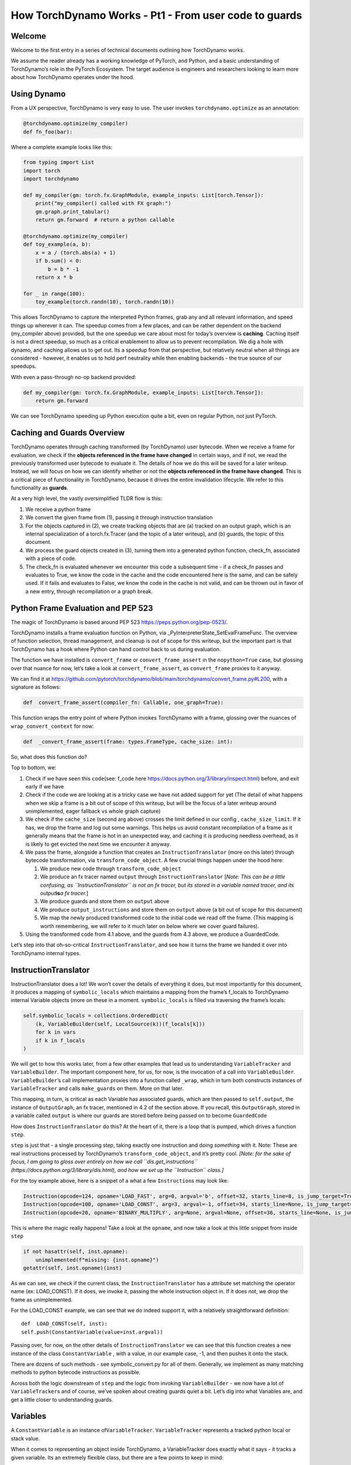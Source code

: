 How TorchDynamo Works - Pt1 - From user code to guards
======================================================

Welcome
-------

Welcome to the first entry in a series of technical documents outlining
how TorchDynamo works.

We assume the reader already has a working knowledge of PyTorch, and
Python, and a basic understanding of TorchDynamo’s role in the PyTorch
Ecosystem. The target audience is engineers and researchers looking to
learn more about how TorchDynamo operates under the hood.

Using Dynamo
------------

From a UX perspective, TorchDynamo is very easy to use. The user invokes
``torchdynamo.optimize`` as an annotation:

.. code:: py

   @torchdynamo.optimize(my_compiler)
   def fn_foo(bar):

Where a complete example looks like this:

.. code:: py

   from typing import List
   import torch
   import torchdynamo

   def my_compiler(gm: torch.fx.GraphModule, example_inputs: List[torch.Tensor]):
       print("my_compiler() called with FX graph:")
       gm.graph.print_tabular()
       return gm.forward  # return a python callable

   @torchdynamo.optimize(my_compiler)
   def toy_example(a, b):
       x = a / (torch.abs(a) + 1)
       if b.sum() < 0:
           b = b * -1
       return x * b

   for _ in range(100):
       toy_example(torch.randn(10), torch.randn(10))

This allows TorchDynamo to capture the interpreted Python frames, grab
any and all relevant information, and speed things up wherever it can.
The speedup comes from a few places, and can be rather dependent on the
backend (my_compiler above) provided, but the one speedup we care about
most for today’s overview is **caching**. Caching itself is not a direct
speedup, so much as a critical enablement to allow us to prevent
recompilation. We dig a hole with dynamo, and caching allows us to get
out. Its a speedup from that perspective, but relatively neutral when
all things are considered - however, it enables us to hold perf
neutrality while then enabling backends - the true source of our
speedups.

With even a pass-through no-op backend provided:

.. code:: py

   def my_compiler(gm: torch.fx.GraphModule, example_inputs: List[torch.Tensor]):
       return gm.forward

We can see TorchDynamo speeding up Python execution quite a bit, even on
regular Python, not just PyTorch.

Caching and Guards Overview
---------------------------

TorchDynamo operates through caching transformed (by TorchDynamo) user
bytecode. When we receive a frame for evaluation, we check if the
**objects referenced in the frame have changed** in certain ways, and if
not, we read the previously transformed user bytecode to evaluate it.
The details of how we do this will be saved for a later writeup.
Instead, we will focus on how we can identify whether or not the
**objects referenced in the frame have changed**. This is a critical
piece of functionality in TorchDynamo, because it drives the entire
invalidation lifecycle. We refer to this functionality as **guards**.

At a very high level, the vastly oversimplified TLDR flow is this:

1) We receive a python frame
2) We convert the given frame from (1), passing it through instruction
   translation
3) For the objects captured in (2), we create tracking objects that are
   (a) tracked on an output graph, which is an internal specialization
   of a torch.fx.Tracer (and the topic of a later writeup), and (b)
   guards, the topic of this document.
4) We process the guard objects created in (3), turning them into a
   generated python function, check_fn, associated with a piece of code.
5) The check_fn is evaluated whenever we encounter this code a
   subsequent time - if a check_fn passes and evaluates to True, we know
   the code in the cache and the code encountered here is the same, and
   can be safely used. If it fails and evaluates to False, we know the
   code in the cache is not valid, and can be thrown out in favor of a
   new entry, through recompilation or a graph break.

Python Frame Evaluation and PEP 523
-----------------------------------

The magic of TorchDynamo is based around PEP 523
https://peps.python.org/pep-0523/.

TorchDynamo installs a frame evaluation function on Python, via
\_PyInterpreterState_SetEvalFrameFunc. The overview of function
selection, thread management, and cleanup is out of scope for this
writeup, but the important part is that TorchDynamo has a hook where
Python can hand control back to us during evaluation.

The function we have installed is ``convert_frame`` or
``convert_frame_assert`` in the ``nopython=True`` case, but glossing
over that nuance for now, let’s take a look at ``convert_frame_assert``,
as ``convert_frame`` proxies to it anyway.

We can find it at
https://github.com/pytorch/torchdynamo/blob/main/torchdynamo/convert_frame.py#L200,
with a signature as follows:

.. code:: py

   def  convert_frame_assert(compiler_fn: Callable, one_graph=True):

This function wraps the entry point of where Python invokes TorchDynamo
with a frame, glossing over the nuances of ``wrap_convert_context`` for
now:

.. code:: py

   def  _convert_frame_assert(frame: types.FrameType, cache_size: int):

So, what does this function do?

Top to bottom, we:

1) Check if we have seen this ``code``\ (see: f_code here
   https://docs.python.org/3/library/inspect.html) before, and exit
   early if we have
2) Check if the code we are looking at is a tricky case we have not
   added support for yet (The detail of what happens when we skip a
   frame is a bit out of scope of this writeup, but will be the focus of
   a later writeup around unimplemented, eager fallback vs whole graph
   capture)
3) We check if the ``cache_size`` (second arg above) crosses the limit
   defined in our config , ``cache_size_limit``. If it has, we drop the
   frame and log out some warnings. This helps us avoid constant
   recompilation of a frame as it generally means that the frame is hot
   in an unexpected way, and caching it is producing needless overhead,
   as it is likely to get evicted the next time we encounter it anyway.
4) We pass the frame, alongside a function that creates an
   ``InstructionTranslator`` (more on this later) through bytecode
   transformation, via ``transform_code_object``. A few crucial things
   happen under the hood here:

   1) We produce new code through ``transform_code_object``

   2) We produce an fx tracer named ``output`` through
      ``InstructionTranslator`` [*Note: This can be a little confusing,
      as ``InstructionTranslator`` is not an fx tracer, but its stored
      in a variable named tracer, and its output*\ **is**\ *a fx
      tracer.*]

   3) We produce guards and store them on ``output`` above

   4) We produce ``output_instructions`` and store them on ``output``
      above (a bit out of scope for this document)

   5) We map the newly produced transformed code to the initial code we
      read off the frame. (This mapping is worth remembering, we will
      refer to it much later on below where we cover guard failures).

5) Using the transformed code from 4.1 above, and the guards from 4.3
   above, we produce a GuardedCode.

Let’s step into that oh-so-critical ``InstructionTranslator``, and see
how it turns the frame we handed it over into TorchDynamo internal
types.

InstructionTranslator
---------------------

InstructionTranslator does a lot! We won’t cover the details of
everything it does, but most importantly for this document, it produces
a mapping of ``symbolic_locals`` which maintains a mapping from the
frame’s f_locals to TorchDynamo internal Variable objects (more on these
in a moment. ``symbolic_locals`` is filled via traversing the frame’s
locals:

.. code:: py

   self.symbolic_locals = collections.OrderedDict(
       (k, VariableBuilder(self, LocalSource(k))(f_locals[k]))
       for k in vars
       if k in f_locals
   )

We will get to how this works later, from a few other examples that lead
us to understanding ``VariableTracker`` and ``VariableBuilder``. The
important component here, for us, for now, is the invocation of a call
into ``VariableBuilder``. ``VariableBuilder``\ ’s call implementation
proxies into a function called ``_wrap``, which in turn both constructs
instances of ``VariableTracker`` and calls ``make_guards`` on them. More
on that later.

This mapping, in turn, is critical as each Variable has associated
guards, which are then passed to ``self.output``, the instance of
``OutputGraph``, an fx tracer, mentioned in 4.2 of the section above. If
you recall, this ``OutputGraph``, stored in a variable called ``output``
is where our guards are stored before being passed on to become
``GuardedCode``

How does ``InstructionTranslator`` do this? At the heart of it, there is
a loop that is pumped, which drives a function ``step``.

``step`` is just that - a single processing step, taking exactly one
instruction and doing *something* with it. Note: These are real
instructions processed by TorchDynamo’s ``transform_code_object``, and
it’s pretty cool. *[Note: for the sake of focus, I am going to gloss
over entirely on how we call ``dis.get_instructions``
(https://docs.python.org/3/library/dis.html), and how we set up the
``Instruction`` class.]*

For the toy example above, here is a snippet of a what a few
``Instruction``\ s may look like:

.. code:: py

   Instruction(opcode=124, opname='LOAD_FAST', arg=0, argval='b', offset=32, starts_line=8, is_jump_target=True, target=None)
   Instruction(opcode=100, opname='LOAD_CONST', arg=3, argval=-1, offset=34, starts_line=None, is_jump_target=False, target=None)
   Instruction(opcode=20, opname='BINARY_MULTIPLY', arg=None, argval=None, offset=36, starts_line=None, is_jump_target=False, target=None)

This is where the magic really happens! Take a look at the ``opname``,
and now take a look at this little snippet from inside ``step``

.. code:: py

   if not hasattr(self, inst.opname):
       unimplemented(f"missing: {inst.opname}")
   getattr(self, inst.opname)(inst)

As we can see, we check if the current class, the
``InstructionTranslator`` has a attribute set matching the operator name
(ex: LOAD_CONST). If it does, we invoke it, passing the whole
instruction object in. If it does not, we drop the frame as
unimplemented.

For the LOAD_CONST example, we can see that we do indeed support it,
with a relatively straightforward definition:

::

   def  LOAD_CONST(self, inst):
   self.push(ConstantVariable(value=inst.argval))

Passing over, for now, on the other details of ``InstructionTranslator``
we can see that this function creates a new instance of the class
``ConstantVariable`` , with a value, in our example case, -1, and then
pushes it onto the stack.

There are dozens of such methods - see symbolic_convert.py for all of
them. Generally, we implement as many matching methods to python
bytecode instructions as possible.

Across both the logic downstream of ``step`` and the logic from invoking
``VariableBuilder`` - we now have a lot of ``VariableTracker``\ s and of
course, we’ve spoken about creating guards quiet a bit. Let’s dig into
what Variables are, and get a little closer to understanding guards.

Variables
---------

A ``ConstantVariable`` is an instance of\ ``VariableTracker``.
``VariableTracker`` represents a tracked python local or stack value.

When it comes to representing an object inside TorchDynamo, a
VariableTracker does exactly what it says - it tracks a given variable.
Its an extremely flexible class, but there are a few points to keep in
mind:

-  It manages the ``guard`` relationship around the underlying object
   through:

   -  make_guard
   -  replace_guards
   -  add_guard(s)
   -  propagate - ``propagate(*vars: List[List["VariableTracker"]])`` -
      Perhaps the most important of all, in that it combines guards from
      all the provided VariableTracker instances passed in. It visits
      the guards and combines the guards from these onto itself.

-  It acts as a proxy on behalf of the underlying object, implementing
   methods for the rest of TorchDynamo to get information about the
   tracked object:

   -  call_method
   -  call_function
   -  python_type
   -  as_proxy
   -  is/as_python_proxy

-  It stores the variable ``source`` of type ``Source``, from
   torchdynamo/source.py. This source type is a relatively self
   contained class to help us organize and bookeep where the original
   source came from, and helps provide convenience methods for things
   like getting the name, and importantly for us, producing guards.

And this class (``VariableTracker``) is built around subclassing,
somewhere between a full Abstract Base Class and fully fleshed out class
- it leaves many methods raising NotImplementedError - with reliance on
subclasses (see: torchdynamo/variables/ for all subclasses) to fulfill
contracts and custom behaviors.

Knowing what we know now, we can see an example of how an instruction
from ``dis``, ``BUILD_TUPLE``

   BUILD_TUPLE(count) Creates a tuple consuming count items from the
   stack, and pushes the resulting tuple onto the stack.

In our case, our signature will be a *little* different due to the way
we create ``Instruction`` objects, but the gist of it will be the same.
Instead of passing in ``count``, we pass in an object with a little
extra bookkeeping, and of course, we deal with turning regular old
python objects into TorchDynamo notions:

::

   def BUILD_TUPLE(self, inst):
       items = self.popn(inst.argval)
       options = VariableTracker.propagate(items)
       self.push(TupleVariable(items, **options))

What is happening here? 1) We read argval, which in this case, is
analogous to ``counts`` in the pydoc for the equivalent instruction.

2) We ``popn`` the items, in this case, the signature is
   ``def  popn(self, n: int) -> List[TensorVariable]:`` this hints at an
   underlying contract - we are returning ``TensorVariables``. If we
   take a closer look at sybmolic_convert.py and
   ``InstructionTranslatorBase``/``InstructionTranslator``\ we see that
   the only thing pushed onto and popped from our stack are
   ``VariableTracker``\ s.

3) We call ``VariableTracker.propogate`` (remember it, from above?) This
   takes the guards from every single item popped off the stack in 2,
   and recursively traverses it and combines all the guards into
   ``options``: ``py  return {      "guards": guards,  }``

4) We then make a new instance of a ``VariableTracker``,
   ``TupleVariable``\ out of the ``items`` and ``options``. This then
   allows us to install all the appropriate guards from the ``items``
   that make up the new ``TupleVariable``

Note: You may wonder - where did the first guards come from? Propagation
is good and all, but don’t we need something created before it can be
propagated. Yes! Remember that ``VariableBuilder`` above? It calls
``make_guards`` as it creates ``VariableTracker`` instances, from
``f_locals``. This in turn calls into the ``source``, to have it create
guards.

After all this, bytecode translation is done and we are one step closer
to producing ``GuardedCode``. We now understand how locals become
``VariableTracker``\ s, how instructions are handled, and where guards
are called on for creation. Before we can go into seeing how code and
guards are combined into a GuardedCode object, we need to dig a little
bit into those ``make_guard`` and ``source.make_guard`` calls above. We
can then understand, really, what was going on when we made guards
alongside, and on, ``VariableTracker`` instances.

Making Guards
-------------

Guards are just python objects, of the class ``Guard``, however, theres
a good amount of detail around this little class.

Looking at the definition of the dataclass (and therefore, ctor
signature), we see that it has a name, a source, and a create function.

::

   @dataclasses.dataclass
   class Guard:
       name: str
       source: GuardSource
       create_fn: Callable

The name should be the name of the variable.

The source here is an enum indicating what *kind* of source the guard
belongs to [Note: not to be confused with ``Source`` and the other types
in source.py, as stored on ``VariableTracker``, as discussed above]

And create_fn is the heart of how we go from having this simple
dataclass to actually producing valid python code to be invoked for
knowing whether or not things have changed in between invocations, and
whether we can safely read from the code cache or not (In case you
forgot what all this was for!)

The most common code paths for getting an instance of a guard are
through ``make_guards`` on ``VariableTracker``.
``make_guards``->``source.make_guard``->``return Guard(self.name(), self.guard_source(), fn)``

Or, in a concrete example:

.. code:: py

   ...
   elif istype(value, range):
       guards = self.make_guards(GuardBuilder.EQUALS_MATCH)
       return RangeVariable(value=value, guards=guards)

Since ``source`` was set at the construction time of this
``VariableTracker``, all that was needed here was to provide the fn,
``GuardBuilder.EQUALS_MATCH`` to the ``create_fn`` field.

This ``create_fn`` must be a method on ``GuardBuilder``. The reason for
this becomes apparent in our next step. Once we have all the guards
created for a frame, we move on to ``CheckFunctionManager`` and
``compile_check_fn``.

Remember that ``convert_frame`` function way above, in the first
section? Before it can produce a ``GuardedCode``, it needs to run the
``CheckFunctionManager``, with all the guards, to produce a ``check_fn``
which will then, in turn get passed in alongside the code into
``GuardedCode``. This is the same ``check_fn`` that we store in our
cache entry, and the same one we run to know whether or not to retrieve
the code stored alongside. For reference, here is that code:

.. code:: c

   static CacheEntry *create_cache_entry(CacheEntry *next,
                                         PyObject *guarded_code) {
     CacheEntry *e = (CacheEntry *)malloc(sizeof(CacheEntry));
     DEBUG_NULL_CHECK(e);
     e->check_fn = PyObject_GetAttrString(guarded_code, "check_fn");
     NULL_CHECK(e->check_fn);
     e->code = (PyCodeObject *)PyObject_GetAttrString(guarded_code, "code");
     NULL_CHECK(e->code);
     e->next = next;
     return e;
   }

We now know how a ``check_fn`` function is used, and who makes it, and
what it is composed of, but what we do not yet know is how. How does a
list of ``Guard`` objects become a function we can run later on?

First, we iterate these guards:

.. code:: py

   for guard in sorted(guards or [], key=Guard.sort_key):
       if not config.guard_nn_modules and guard.is_nn_module():
           continue
       guard.create(local_builder, global_builder)

Calling ``guard.create`` runs that ``create_fn`` we set on the ``Guard``
class above (don’t confuse it with the ``check_fn`` we are working on
producing, the names are similar, so it can get a little confusing). In
our example above, our ``create_fn`` is ``GuardBuilder.EQUALS_MATCH``.
So we are now invoking it, passing in the ``self``, the guard itself,
in.

The signature is: ``def EQUALS_MATCH(self, guard: Guard):``

And internally to that function, we can use the ``name`` on the guard to
get back our original object, querying it for data and type information,
which in turn gets us to the most important bit: appending code.

At its simplest, ``EQUALS_MATCH`` appends just one line of code:
``self.code.append(f"{ref} == {val!r}")``. Where ``ref`` is the name of
the variable, and val is the value. It might produce code like this:

``y == 2``

Pretty simple, but if we append a few other kinds of ``GuardBuilder``
functions on (For a more complex case), and then combine them all with
``and`` in between each statement (as we do), we might get something
like this:

``___guarded_code.valid and ___check_type_id(y, 94367738391392) and y == 2 and ___check_tensors(x)``

Now we’re talking! Let’s see what we have here: 1) A check for
``.valid`` (we will come back to invalidation later on) 2) A type id
check 3) A value check 4) A tensor check

This becomes the heart of the code our ``check_fn``, which in turn, as
you recall, is evaluated the **next** time we encounter this code. It
will then check:

1) Is this code still valid?
2) If (1), Does ``y`` still have a type of ``94367738391392``?
3) If (2), is ``y`` still 2?
4) If (3), let’s check on if tensor ``x`` changed in some specific ways

If all of these are still true, then we can use the code cached
alongside this ``check_fn``! Joyous day! [Note: a deeper dive for how
and where this happens if saved for a later writeup, but reading
``static PyCodeObject *lookup(CacheEntry *e, PyObject *f_locals) {`` of
``_eval_frame.c`` is a good place to start for the inquisitive reader
who has made it thus far].

If not, then, we can move on to recompiling the code anew, and storing
that in the cache alongside this code, and a whole new ``check_fn``,
again to be checked on yet another subsequent frame.

There are lots of other such functions on ``GuardBuilder`` which get
coalesced into, at times massive, strings which then get evaluated as
python code and stored into ``check_fn``. Our example above is
illustrative of a simple case, but I urge you to read the other
functions on ``GuardBuilder``, or better yet, dump the ``code`` variable
in ``compile_check_fn`` to really see what’s getting produced,
especially on larger, real models!

Recap
-----

In this, we have glossed over: - The role of ``.valid`` and invalidation
around weak references (and potentially soon to be NN Module
invalidations) - How the C++ side of guard functions
(``___check_type_id``, ``___check_tensors``, etc) operate - What happens
when guards fail? - What happens if we produce invalid guard code?

Despite all that, I hope this has been a useful read. We covered how
user provided code, wrapped in a TorchDynamo context goes on to get
traced and tracked internally, organized into ``VariableTracker``\ s
``Source``\ s and subsequently ``Guard``\ s, and how those ``Guards`` in
turn guide cache entry selection and invalidation when handing Python
code.

Our next writeup will cover the produced ``fx`` graph, ``unimplemented``
and graph breaks in general, and more.
